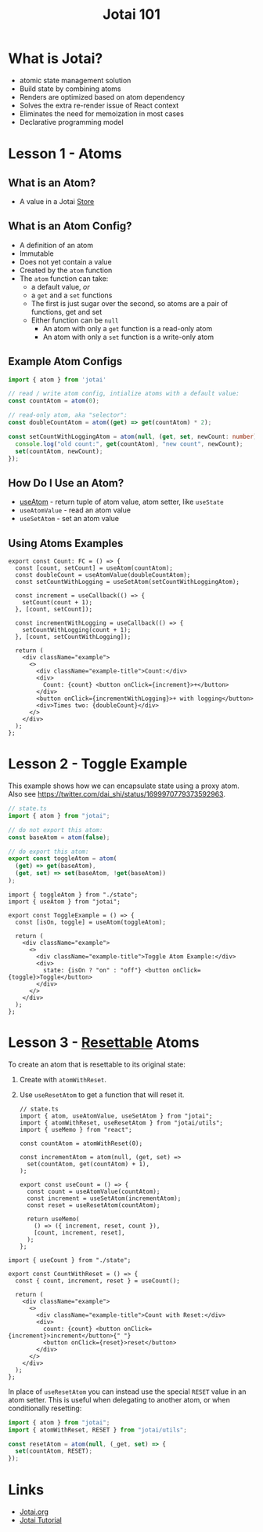 #+TITLE:Jotai 101

* What is Jotai?
- atomic state management solution
- Build state by combining atoms
- Renders are optimized based on atom dependency
- Solves the extra re-render issue of React context
- Eliminates the need for memoization in most cases
- Declarative programming model
* Lesson 1 - Atoms
** What is an Atom?
- A value in a Jotai [[https://jotai.org/docs/core/store][Store]]
** What is an Atom Config?
- A definition of an atom
- Immutable
- Does not yet contain a value
- Created by the ~atom~ function
- The ~atom~ function can take:
      - a default value, /or/
      - a ~get~ and a ~set~ functions
      - The first is just sugar over the second, so atoms are a pair of functions, get and set
      - Either function can be ~null~
            - An atom with only a ~get~ function is a read-only atom
            - An atom with only a ~set~ function is a write-only atom
** Example Atom Configs
#+begin_src ts
import { atom } from 'jotai'

// read / write atom config, intialize atoms with a default value:
const countAtom = atom(0);

// read-only atom, aka "selector":
const doubleCountAtom = atom((get) => get(countAtom) * 2);

const setCountWithLoggingAtom = atom(null, (get, set, newCount: number) => {
  console.log("old count:", get(countAtom), "new count", newCount);
  set(countAtom, newCount);
});
#+end_src
** How Do I Use an Atom?
- [[https://jotai.org/docs/core/use-atom][useAtom]] - return tuple of atom value, atom setter, like ~useState~
- ~useAtomValue~ - read an atom value
- ~useSetAtom~ - set an atom value
** Using Atoms Examples
#+begin_src tsx
export const Count: FC = () => {
  const [count, setCount] = useAtom(countAtom);
  const doubleCount = useAtomValue(doubleCountAtom);
  const setCountWithLogging = useSetAtom(setCountWithLoggingAtom);

  const increment = useCallback(() => {
    setCount(count + 1);
  }, [count, setCount]);

  const incrementWithLogging = useCallback(() => {
    setCountWithLogging(count + 1);
  }, [count, setCountWithLogging]);

  return (
    <div className="example">
      <>
        <div className="example-title">Count:</div>
        <div>
          Count: {count} <button onClick={increment}>+</button>
        </div>
        <button onClick={incrementWithLogging}>+ with logging</button>
        <div>Times two: {doubleCount}</div>
      </>
    </div>
  );
};
#+end_src
* Lesson 2 - Toggle Example
This example shows how we can encapsulate state using a proxy atom. Also see https://twitter.com/dai_shi/status/1699970779373592963. 

#+begin_src ts
// state.ts
import { atom } from "jotai";

// do not export this atom:
const baseAtom = atom(false);

// do export this atom:
export const toggleAtom = atom(
  (get) => get(baseAtom),
  (get, set) => set(baseAtom, !get(baseAtom))
);
#+end_src

#+begin_src tsx
import { toggleAtom } from "./state";
import { useAtom } from "jotai";

export const ToggleExample = () => {
  const [isOn, toggle] = useAtom(toggleAtom);

  return (
    <div className="example">
      <>
        <div className="example-title">Toggle Atom Example:</div>
        <div>
          state: {isOn ? "on" : "off"} <button onClick={toggle}>Toggle</button>
        </div>
      </>
    </div>
  );
};
#+end_src
* Lesson 3 -  [[https://jotai.org/docs/utilities/resettable][Resettable]] Atoms
To create an atom that is resettable to its original state:
1. Create with ~atomWithReset~.
2. Use ~useResetAtom~ to get a function that will reset it.

   #+begin_src tsx
// state.ts
import { atom, useAtomValue, useSetAtom } from "jotai";
import { atomWithReset, useResetAtom } from "jotai/utils";
import { useMemo } from "react";

const countAtom = atomWithReset(0);

const incrementAtom = atom(null, (get, set) =>
  set(countAtom, get(countAtom) + 1),
);

export const useCount = () => {
  const count = useAtomValue(countAtom);
  const increment = useSetAtom(incrementAtom);
  const reset = useResetAtom(countAtom);

  return useMemo(
    () => ({ increment, reset, count }),
    [count, increment, reset],
  );
};
      #+end_src

#+begin_src tsx
import { useCount } from "./state";

export const CountWithReset = () => {
  const { count, increment, reset } = useCount();

  return (
    <div className="example">
      <>
        <div className="example-title">Count with Reset:</div>
        <div>
          count: {count} <button onClick={increment}>increment</button>{" "}
          <button onClick={reset}>reset</button>
        </div>
      </>
    </div>
  );
};
#+end_src

In place of ~useResetAtom~ you can instead use the special ~RESET~ value in an atom setter. This is useful when delegating to another atom, or when conditionally resetting:

#+begin_src ts
import { atom } from "jotai";
import { atomWithReset, RESET } from "jotai/utils";

const resetAtom = atom(null, (_get, set) => {
  set(countAtom, RESET);
});
#+end_src
* Links
- [[https://jotai.org/][Jotai.org]]
- [[https://tutorial.jotai.org/][Jotai Tutorial]]
